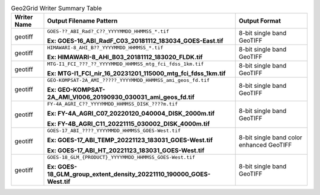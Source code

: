 .. File auto-generated by ``generate_summary_table.py``

.. tabularcolumns:: |p{2cm}|p{13cm}|p{5cm}|

.. list-table:: Geo2Grid Writer Summary Table
    :header-rows: 1

    * - **Writer Name**
      - **Output Filename Pattern**
      - **Output Format**
    * - geotiff
      - ``GOES-??_ABI_Rad?_C??_YYYYMMDD_HHMMSS_*.tif``

        **Ex: GOES-16_ABI_RadF_C03_20181112_183034_GOES-East.tif**
      - 8-bit single band GeoTIFF
    * - geotiff
      - ``HIMAWARI-8_AHI_B??_YYYYMMDD_HHMMSS_*.tif``

        **Ex: HIMAWARI-8_AHI_B03_20181112_183020_FLDK.tif**
      - 8-bit single band GeoTIFF
    * - geotiff
      - ``MTG-I1_FCI_???_??_YYYYMMDD_HHMMSS_mtg_fci_fdss_1km.tif``

        **Ex: MTG-I1_FCI_nir_16_20231201_115000_mtg_fci_fdss_1km.tif**
      - 8-bit single band GeoTIFF
    * - geotiff
      - ``GEO-KOMPSAT-2A_AMI_?????_YYYYMMDD_HHMMSS_ami_geos_fd.tif``

        **Ex: GEO-KOMPSAT-2A_AMI_VI006_20190930_030031_ami_geos_fd.tif**
      - 8-bit single band GeoTIFF
    * - geotiff
      - ``FY-4A_AGRI_C??_YYYYMMDD_HHMMSS_DISK_????m.tif``

        **Ex: FY-4A_AGRI_C07_20220120_040004_DISK_2000m.tif**

        **Ex: FY-4B_AGRI_C11_20221115_030002_DISK_4000m.tif**
      - 8-bit single band GeoTIFF
    * - geotiff
      - ``GOES-17_ABI_????_YYYYMMDD_HHMMSS_GOES-West.tif``

        **Ex: GOES-17_ABI_TEMP_20221123_183031_GOES-West.tif**

        **Ex: GOES-17_ABI_HT_20221123_183031_GOES-West.tif**
      - 8-bit single band color enhanced GeoTIFF
    * - geotiff
      - ``GOES-18_GLM_{PRODUCT}_YYYYMMDD_HHMMSS_GOES-West.tif``

        **Ex: GOES-18_GLM_group_extent_density_20221110_190000_GOES-West.tif**
      - 8-bit single band GeoTIFF
